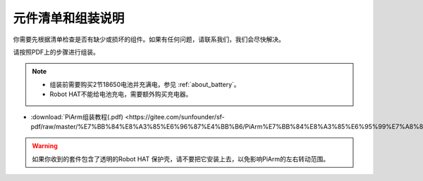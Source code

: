 元件清单和组装说明
==========================

你需要先根据清单检查是否有缺少或损坏的组件。如果有任何问题，请联系我们，我们会尽快解决。

请按照PDF上的步骤进行组装。

.. note::

    * 组装前需要购买2节18650电池并充满电，参见 :ref:`about_battery`。
    * Robot HAT不能给电池充电，需要额外购买充电器。

* :download:`PiArm组装教程(.pdf) <https://gitee.com/sunfounder/sf-pdf/raw/master/%E7%BB%84%E8%A3%85%E6%96%87%E4%BB%B6/PiArm%E7%BB%84%E8%A3%85%E6%95%99%E7%A8%8B.pdf>` 

.. warning::
    如果你收到的套件包含了透明的Robot HAT 保护壳，请不要把它安装上去，以免影响PiArm的左右转动范围。